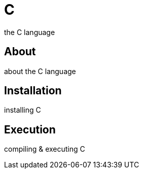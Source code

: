 = C
the C language

== About
about the C language

== Installation
installing C

== Execution
compiling & executing C
